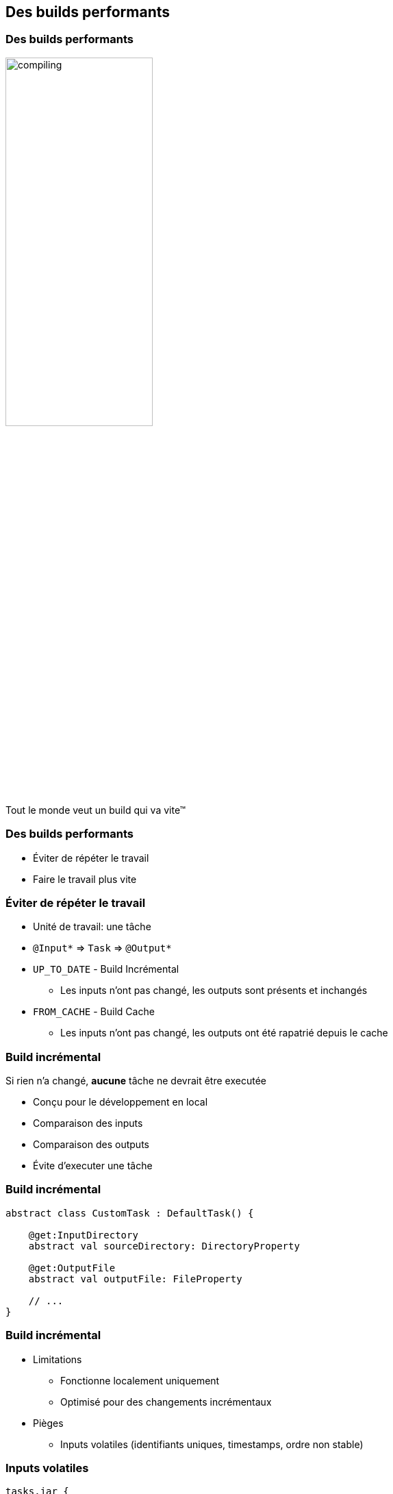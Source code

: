 [background-color="#02303A"]
== Des builds performants

=== Des builds performants

image::compiling.png[width=50%, height=50%]

Tout le monde veut un build qui va vite™

=== Des builds performants

// [%step]
* Éviter de répéter le travail
* Faire le travail plus vite


=== Éviter de répéter le travail

// [%step]
* Unité de travail: une tâche
* `@Input*` => `Task` => `@Output*`
* `UP_TO_DATE` - Build Incrémental
** Les inputs n'ont pas changé, les outputs sont présents et inchangés
* `FROM_CACHE` - Build Cache
** Les inputs n'ont pas changé, les outputs ont été rapatrié depuis le cache


=== Build incrémental

Si rien n'a changé, *aucune* tâche ne devrait être executée

// [%step]
* Conçu pour le développement en local
* Comparaison des inputs
* Comparaison des outputs
* Évite d'executer une tâche


=== Build incrémental

```kotlin
abstract class CustomTask : DefaultTask() {

    @get:InputDirectory
    abstract val sourceDirectory: DirectoryProperty

    @get:OutputFile
    abstract val outputFile: FileProperty

    // ...
}
```

=== Build incrémental

* Limitations
** Fonctionne localement uniquement
** Optimisé pour des changements incrémentaux
* Pièges
** Inputs volatiles (identifiants uniques, timestamps, ordre non stable)

=== Inputs volatiles

```kotlin
tasks.jar {
    manifest {
        attribute("Build-ID", UUID.randomUUID().toString())
    }
}
```

Les identifiants uniques ou timestamps sont à proscrire pour des builds reproductibles et performants!


=== Build Cache

// [%step]
* est-un *stockage semi-permanent*
* activé avec `--build-cache`
* repose sur le build incrémental
* stocke les outputs des tâches
// [%step]
** l'*addresse* c'est les *inputs* de la tâche
** le *contenu* c'est les *outputs* de la tâche
** avec quelques astuces/complications

=== Build cache local

```kotlin
@CacheableTask
abstract class CustomTask : DefaultTask() {
    // ...
}
```

* Est utile pour
** travailler sur des branches
** `git bisect`
** `clean` accidentel :-)

=== Build cache partagé (remote)

// [%step]
* Est utile
** en intégration continue pour réutiliser les outputs
*** entre les changesets, entre les agents CI, entre les jobs CI
** En developpement
*** pas besoin de reconstruire les changements des autres
* Meilleure stratégie
** seule la CI pousse les outputs dans le cache partagé


=== Build cache - Les pièges

* Inputs volatiles (identifiants uniques, timestamps, ordre non stable)
* Chemins absolus - "Relocatability"
* Différence de plateformes - Line separators

```kotlin
abstract class CustomTask : DefaultTask() {

    @get:InputDirectory
    @get:PathSensitive(PathSensitivity.RELATIVE)
    abstract val sourceDirectory: DirectoryProperty
    // ...
}
```

=== Build cache

[background-color="#02303A"]
=== Des tâches performantes

==== DEMO

=== Des tâches performantes

* La clé c'est les inputs et outputs
* Déclarer les bonnes meta-données
* Les tests de tâches aident beaucoup à s'assurer que ça fonctionne



